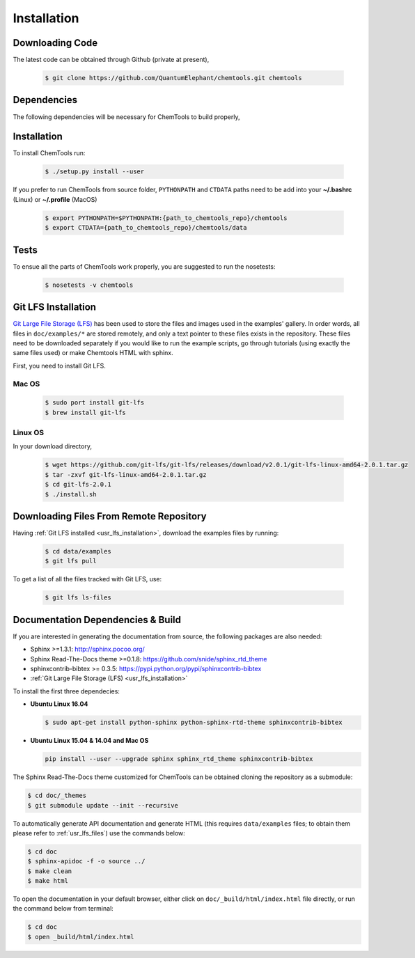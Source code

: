 ..
    : ChemTools is a collection of interpretive chemical tools for
    : analyzing outputs of the quantum chemistry calculations.
    :
    : Copyright (C) 2014-2015 The ChemTools Development Team
    :
    : This file is part of ChemTools.
    :
    : ChemTools is free software; you can redistribute it and/or
    : modify it under the terms of the GNU General Public License
    : as published by the Free Software Foundation; either version 3
    : of the License, or (at your option) any later version.
    :
    : ChemTools is distributed in the hope that it will be useful,
    : but WITHOUT ANY WARRANTY; without even the implied warranty of
    : MERCHANTABILITY or FITNESS FOR A PARTICULAR PURPOSE.  See the
    : GNU General Public License for more details.
    :
    : You should have received a copy of the GNU General Public License
    : along with this program; if not, see <http://www.gnu.org/licenses/>
    :
    : --


.. _usr_installation:

Installation
############

Downloading Code
================

The latest code can be obtained through Github (private at present),

  .. code-block:: bash

     $ git clone https://github.com/QuantumElephant/chemtools.git chemtools


Dependencies
============

The following dependencies will be necessary for ChemTools to build properly,

  .. code-block:: bash


Installation
============

To install ChemTools run:

  .. code-block:: bash

     $ ./setup.py install --user

If you prefer to run ChemTools from source folder, ``PYTHONPATH`` and ``CTDATA`` paths
need to be add into your **~/.bashrc** (Linux) or **~/.profile** (MacOS)

  .. code-block:: bash

     $ export PYTHONPATH=$PYTHONPATH:{path_to_chemtools_repo}/chemtools
     $ export CTDATA={path_to_chemtools_repo}/chemtools/data

Tests
=====

To ensue all the parts of ChemTools work properly, you are suggested to run the nosetests:

  .. code-block:: bash

     $ nosetests -v chemtools


.. _usr_lfs_installation:

Git LFS Installation
====================

`Git Large File Storage (LFS) <https://git-lfs.github.com/>`_ has been used to store the files
and images used in the examples' gallery. In order words, all files in ``doc/examples/*`` are
stored remotely, and only a text pointer to these files exists in the repository.
These files need to be downloaded separately if you would like to run the example scripts, go through
tutorials (using exactly the same files used) or make Chemtools HTML with sphinx.

First, you need to install Git LFS.

Mac OS
~~~~~~

  .. code-block:: bash

     $ sudo port install git-lfs
     $ brew install git-lfs

Linux OS
~~~~~~~~

In your download directory,

  .. code-block:: bash

     $ wget https://github.com/git-lfs/git-lfs/releases/download/v2.0.1/git-lfs-linux-amd64-2.0.1.tar.gz
     $ tar -zxvf git-lfs-linux-amd64-2.0.1.tar.gz
     $ cd git-lfs-2.0.1
     $ ./install.sh


.. _usr_lfs_files:

Downloading Files From Remote Repository
========================================

Having :ref:`Git LFS installed <usr_lfs_installation>`, download the examples files by running:

  .. code-block:: bash

     $ cd data/examples
     $ git lfs pull

To get a list of all the files tracked with Git LFS, use:

  .. code-block:: bash

     $ git lfs ls-files


Documentation Dependencies & Build
==================================

If you are interested in generating the documentation from source, the following
packages are also needed:

* Sphinx >=1.3.1: http://sphinx.pocoo.org/
* Sphinx Read-The-Docs theme >=0.1.8: https://github.com/snide/sphinx_rtd_theme
* sphinxcontrib-bibtex >= 0.3.5: https://pypi.python.org/pypi/sphinxcontrib-bibtex
* :ref:`Git Large File Storage (LFS) <usr_lfs_installation>`

To install the first three dependecies:

* **Ubuntu Linux 16.04**

  .. code-block:: bash

     $ sudo apt-get install python-sphinx python-sphinx-rtd-theme sphinxcontrib-bibtex

* **Ubuntu Linux 15.04 & 14.04 and Mac OS**

  .. code-block:: bash

     pip install --user --upgrade sphinx sphinx_rtd_theme sphinxcontrib-bibtex

The Sphinx Read-The-Docs theme customized for ChemTools can be obtained cloning the repository
as a submodule:

.. code-block:: bash

   $ cd doc/_themes
   $ git submodule update --init --recursive

To automatically generate API documentation and generate HTML (this requires ``data/examples`` files;
to obtain them please refer to :ref:`usr_lfs_files`) use the commands below:

.. code-block:: bash

   $ cd doc
   $ sphinx-apidoc -f -o source ../
   $ make clean
   $ make html

To open the documentation in your default browser, either click on ``doc/_build/html/index.html``
file directly, or run the command below from terminal:

.. code-block:: bash

   $ cd doc
   $ open _build/html/index.html
